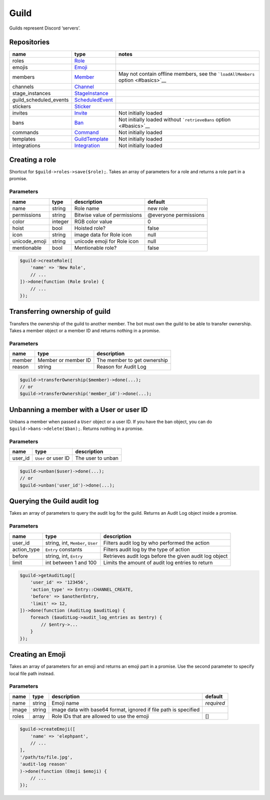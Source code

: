 =====
Guild
=====


Guilds represent Discord ‘servers’.

Repositories
============

+------------------------+---------------------------------------+----------------------------------------------------------------------------------+
| name                   | type                                  | notes                                                                            |
+========================+=======================================+==================================================================================+
| roles                  | `Role <#role>`__                      |                                                                                  |
+------------------------+---------------------------------------+----------------------------------------------------------------------------------+
| emojis                 | `Emoji <#emoji>`__                    |                                                                                  |
+------------------------+---------------------------------------+----------------------------------------------------------------------------------+
| members                | `Member <#member>`__                  | May not contain offline members, see the ```loadAllMembers`` option <#basics>`__ |
+------------------------+---------------------------------------+----------------------------------------------------------------------------------+
| channels               | `Channel <#channel>`__                |                                                                                  |
+------------------------+---------------------------------------+----------------------------------------------------------------------------------+
| stage_instances        | `StageInstance <#stage_instance>`__   |                                                                                  |
+------------------------+---------------------------------------+----------------------------------------------------------------------------------+
| guild_scheduled_events | `ScheduledEvent <#scheduled_event>`__ |                                                                                  |
+------------------------+---------------------------------------+----------------------------------------------------------------------------------+
| stickers               | `Sticker <#sticker>`__                |                                                                                  |
+------------------------+---------------------------------------+----------------------------------------------------------------------------------+
| invites                | `Invite <#invite>`__                  | Not initially loaded                                                             |
+------------------------+---------------------------------------+----------------------------------------------------------------------------------+
| bans                   | `Ban <#ban>`__                        | Not initially loaded without ```retrieveBans`` option <#basics>`__               |
+------------------------+---------------------------------------+----------------------------------------------------------------------------------+
| commands               | `Command <#command>`__                | Not initially loaded                                                             |
+------------------------+---------------------------------------+----------------------------------------------------------------------------------+
| templates              | `GuildTemplate <#guild_template>`__   | Not initially loaded                                                             |
+------------------------+---------------------------------------+----------------------------------------------------------------------------------+
| integrations           | `Integration <#integration>`__        | Not initially loaded                                                             |
+------------------------+---------------------------------------+----------------------------------------------------------------------------------+

Creating a role
===============

Shortcut for ``$guild->roles->save($role);``. Takes an array of parameters for a role and returns a role part in a promise.

Parameters
----------

+---------------+---------+------------------------------+-----------------------+
| name          | type    | description                  | default               |
+===============+=========+==============================+=======================+
| name          | string  | Role name                    | new role              |
+---------------+---------+------------------------------+-----------------------+
| permissions   | string  | Bitwise value of permissions | @everyone permissions |
+---------------+---------+------------------------------+-----------------------+
| color         | integer | RGB color value              | 0                     |
+---------------+---------+------------------------------+-----------------------+
| hoist         | bool    | Hoisted role?                | false                 |
+---------------+---------+------------------------------+-----------------------+
| icon          | string  | image data for Role icon     | null                  |
+---------------+---------+------------------------------+-----------------------+
| unicode_emoji | string  | unicode emoji for Role icon  | null                  |
+---------------+---------+------------------------------+-----------------------+
| mentionable   | bool    | Mentionable role?            | false                 |
+---------------+---------+------------------------------+-----------------------+

.. code:: php

   $guild->createRole([
       'name' => 'New Role',
       // ...
   ])->done(function (Role $role) {
       // ...
   });

Transferring ownership of guild
===============================

Transfers the ownership of the guild to another member. The bot must own the guild to be able to transfer ownership. Takes a member object or a member ID and returns nothing in a promise.

.. _parameters-1:

Parameters
----------

====== =================== ===========================
name   type                description
====== =================== ===========================
member Member or member ID The member to get ownership
reason string              Reason for Audit Log
====== =================== ===========================

.. code:: php

   $guild->transferOwnership($member)->done(...);
   // or
   $guild->transferOwnership('member_id')->done(...);

Unbanning a member with a User or user ID
=========================================

Unbans a member when passed a ``User`` object or a user ID. If you have the ban object, you can do ``$guild->bans->delete($ban);``. Returns nothing in a promise.

.. _parameters-2:

Parameters
----------

======= =================== =================
name    type                description
======= =================== =================
user_id ``User`` or user ID The user to unban
======= =================== =================

.. code:: php

   $guild->unban($user)->done(...);
   // or
   $guild->unban('user_id')->done(...);

Querying the Guild audit log
============================

Takes an array of parameters to query the audit log for the guild. Returns an Audit Log object inside a promise.

.. _parameters-3:

Parameters
----------

+-------------+-----------------------------------+--------------------------------------------------------+
| name        | type                              | description                                            |
+=============+===================================+========================================================+
| user_id     | string, int, ``Member``, ``User`` | Filters audit log by who performed the action          |
+-------------+-----------------------------------+--------------------------------------------------------+
| action_type | ``Entry`` constants               | Filters audit log by the type of action                |
+-------------+-----------------------------------+--------------------------------------------------------+
| before      | string, int, ``Entry``            | Retrieves audit logs before the given audit log object |
+-------------+-----------------------------------+--------------------------------------------------------+
| limit       | int between 1 and 100             | Limits the amount of audit log entries to return       |
+-------------+-----------------------------------+--------------------------------------------------------+

.. code:: php

   $guild->getAuditLog([
       'user_id' => '123456',
       'action_type' => Entry::CHANNEL_CREATE,
       'before' => $anotherEntry,
       'limit' => 12,
   ])->done(function (AuditLog $auditLog) {
       foreach ($auditLog->audit_log_entries as $entry) {
           // $entry->...
       }
   });

Creating an Emoji
=================

Takes an array of parameters for an emoji and returns an emoji part in a promise. Use the second parameter to specify local file path instead.

.. _parameters-4:

Parameters
----------

+-------+--------+------------------------------------------------------------------+------------+
| name  | type   | description                                                      | default    |
+=======+========+==================================================================+============+
| name  | string | Emoji name                                                       | *required* |
+-------+--------+------------------------------------------------------------------+------------+
| image | string | image data with base64 format, ignored if file path is specified |            |
+-------+--------+------------------------------------------------------------------+------------+
| roles | array  | Role IDs that are allowed to use the emoji                       | []         |
+-------+--------+------------------------------------------------------------------+------------+

.. code:: php

   $guild->createEmoji([
       'name' => 'elephpant',
       // ...
   ],
   '/path/to/file.jpg',
   'audit-log reason'
   )->done(function (Emoji $emoji) {
       // ...
   });